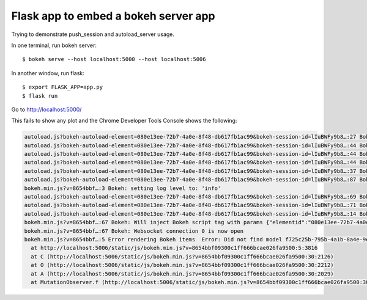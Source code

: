Flask app to embed a bokeh server app
=====================================

Trying to demonstrate push_session and autoload_server usage.

In one terminal, run bokeh server::

    $ bokeh serve --host localhost:5000 --host localhost:5006

In another window, run flask::

    $ export FLASK_APP=app.py
    $ flask run

Go to http://localhost:5000/

This fails to show any plot and the Chrome Developer Tools Console shows the following:

.. code-block::  

    autoload.js?bokeh-autoload-element=080e13ee-72b7-4a0e-8f48-db617fb1ac99&bokeh-session-id=lIuBWFy9b8…:27 Bokeh: BokehJS not loaded, scheduling load and callback at Wed Jul 06 2016 12:08:04 GMT-0600 (MDT)
    autoload.js?bokeh-autoload-element=080e13ee-72b7-4a0e-8f48-db617fb1ac99&bokeh-session-id=lIuBWFy9b8…:44 Bokeh: injecting script tag for BokehJS library:  http://localhost:5006/static/js/bokeh.min.js?v=8654bbf09300c1ff666bcae026fa9500
    autoload.js?bokeh-autoload-element=080e13ee-72b7-4a0e-8f48-db617fb1ac99&bokeh-session-id=lIuBWFy9b8…:44 Bokeh: injecting script tag for BokehJS library:  http://localhost:5006/static/js/bokeh-widgets.min.js?v=4b0df507cbc8b1cb4f8ec960d6c9718f
    autoload.js?bokeh-autoload-element=080e13ee-72b7-4a0e-8f48-db617fb1ac99&bokeh-session-id=lIuBWFy9b8…:44 Bokeh: injecting script tag for BokehJS library:  http://localhost:5006/static/js/bokeh-compiler.min.js?v=47e1cfffd831e5c4e1e3ea0702edd89c
    autoload.js?bokeh-autoload-element=080e13ee-72b7-4a0e-8f48-db617fb1ac99&bokeh-session-id=lIuBWFy9b8…:37 Bokeh: all BokehJS libraries loaded
    autoload.js?bokeh-autoload-element=080e13ee-72b7-4a0e-8f48-db617fb1ac99&bokeh-session-id=lIuBWFy9b8…:87 Bokeh: BokehJS plotting callback run at Wed Jul 06 2016 12:08:05 GMT-0600 (MDT)
    bokeh.min.js?v=8654bbf…:3 Bokeh: setting log level to: 'info'
    autoload.js?bokeh-autoload-element=080e13ee-72b7-4a0e-8f48-db617fb1ac99&bokeh-session-id=lIuBWFy9b8…:69 Bokeh: injecting CSS: http://localhost:5006/static/css/bokeh.min.css?v=12cad2d8ad9f63966dc6553746de780f
    autoload.js?bokeh-autoload-element=080e13ee-72b7-4a0e-8f48-db617fb1ac99&bokeh-session-id=lIuBWFy9b8…:71 Bokeh: injecting CSS: http://localhost:5006/static/css/bokeh-widgets.min.css?v=522d6173498a389c7f74f0e675195da0
    autoload.js?bokeh-autoload-element=080e13ee-72b7-4a0e-8f48-db617fb1ac99&bokeh-session-id=lIuBWFy9b8…:14 Bokeh: all callbacks have finished
    bokeh.min.js?v=8654bbf…:67 Bokeh: Will inject Bokeh script tag with params {"elementid":"080e13ee-72b7-4a0e-8f48-db617fb1ac99","sessionid":"lIuBWFy9b8ewTqco5KYJhm1kUhq43SHeaKHG5uYuTTwc","use_for_title":true,"modelid":"f725c25b-795b-4a1b-8a4e-9e52b1e7547e"}
    bokeh.min.js?v=8654bbf…:67 Bokeh: Websocket connection 0 is now open
    bokeh.min.js?v=8654bbf…:5 Error rendering Bokeh items  Error: Did not find model f725c25b-795b-4a1b-8a4e-9e52b1e7547e in session
      at http://localhost:5006/static/js/bokeh.min.js?v=8654bbf09300c1ff666bcae026fa9500:5:3816
      at C (http://localhost:5006/static/js/bokeh.min.js?v=8654bbf09300c1ff666bcae026fa9500:30:2126)
      at O (http://localhost:5006/static/js/bokeh.min.js?v=8654bbf09300c1ff666bcae026fa9500:30:2212)
      at A (http://localhost:5006/static/js/bokeh.min.js?v=8654bbf09300c1ff666bcae026fa9500:30:2029)
      at MutationObserver.f (http://localhost:5006/static/js/bokeh.min.js?v=8654bbf09300c1ff666bcae026fa9500:30:639)
